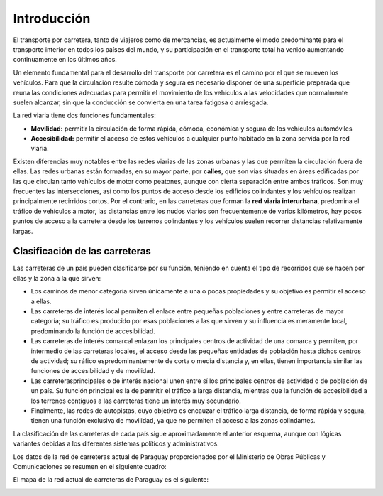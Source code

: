 Introducción
============

El transporte por carretera, tanto de viajeros como de mercancias, es actualmente el modo predominante para el transporte interior en todos los países del mundo, y su participación en el transporte total ha venido aumentando continuamente en los últimos años.

Un elemento fundamental para el desarrollo del transporte por carretera es el camino por el que se mueven los vehículos. Para que la circulación resulte cómoda y segura es necesario disponer de una superficie preparada que reuna las condiciones adecuadas para permitir el movimiento de los vehículos a las velocidades que normalmente suelen alcanzar, sin que la conducción se convierta en una tarea fatigosa o arriesgada.

La red viaria tiene dos funciones fundamentales:

+ **Movilidad:** permitir la circulación de forma rápida, cómoda, económica y segura de los vehículos automóviles
+ **Accesibilidad:** permitir el acceso de estos vehículos a cualquier punto habitado en la zona servida por la red viaria.

Existen diferencias muy notables entre las redes viarias de las zonas urbanas y las que permiten la circulación fuera de ellas. Las redes urbanas están formadas, en su mayor parte, por **calles**, que son vías situadas en áreas edificadas por las que circulan tanto vehículos de motor como peatones, aunque con cierta separación entre ambos tráficos. Son muy frecuentes las intersecciones, así como los puntos de acceso desde los edificios colindantes y los vehículos realizan principalmente recirridos cortos. Por el contrario, en las carreteras que forman la **red viaria interurbana**, predomina el tráfico de vehículos a motor, las distancias entre los nudos viarios son frecuentemente de varios kilómetros, hay pocos puntos de acceso a la carretera desde los terrenos colindantes y los vehículos suelen recorrer distancias relativamente largas.

Clasificación de las carreteras
-------------------------------

Las carreteras de un país pueden clasificarse por su función, teniendo en cuenta el tipo de recorridos que se hacen por ellas y la zona a la que sirven:

+ Los caminos de menor categoría sirven únicamente a una o pocas propiedades y su objetivo es permitir el acceso a ellas.
+ Las carreteras de interés local permiten el enlace entre pequeñas poblaciones y entre carreteras de mayor categoría; su tráfico es producido por esas poblaciones a las que sirven y su influencia es meramente local, predominando la función de accesibilidad.
+ Las carreteras de interés comarcal enlazan los principales centros de actividad de una comarca y permiten, por intermedio de las carreteras locales, el acceso desde las pequeñas entidades de población hasta dichos centros de actividad; su ráfico espredominantemente de corta o media distancia y, en ellas, tienen importancia similar las funciones de accesibilidad y de movilidad.
+ Las carreterasprincipales o de interés nacional unen entre sí los principales centros de actividad o de población de un país. Su función principal es la de permitir el tráfico a larga distancia,  mientras que la función de accesibilidad a los terrenos contiguos a las carreteras tiene un interés muy secundario.
+ Finalmente, las redes de autopistas, cuyo objetivo es encauzar el tráfico larga distancia, de forma rápida y segura, tienen una función exclusiva de movilidad, ya que no permiten el acceso a las zonas colindantes.

La clasificación de las carreteras de cada país sigue aproximadamente el anterior esquema, aunque con lógicas variantes debidas a los diferentes sistemas políticos y administrativos.

Los datos de la red de carreteras actual de Paraguay proporcionados por el Ministerio de Obras Públicas y Comunicaciones se resumen en el siguiente cuadro:

.. image:: _static/ResumenRedViaria.png
   :width: 900px
   :alt: Datos de la red de carreteras

El mapa de la red actual de carreteras de Paraguay es el siguiente:

.. image:: _static/REDVIAL_NACIONAL.jpg
   :width: 900px
   :alt: Mapa de la red de carreteras

